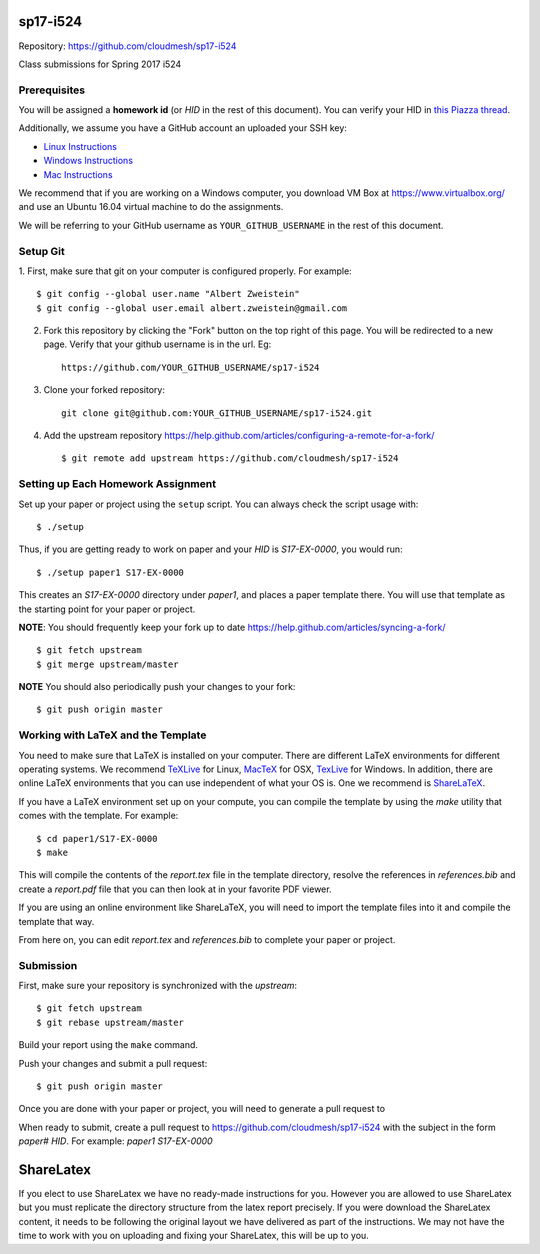 sp17-i524
----------

Repository: https://github.com/cloudmesh/sp17-i524

Class submissions for Spring 2017 i524

Prerequisites
~~~~~~~~~~~~~

You will be assigned a **homework id** (or `HID` in the rest of this document).
You can verify your HID in `this Piazza
thread <https://piazza.com/class/ix39m27czn5uw?cid=31>`_.

Additionally, we assume you have a GitHub account an uploaded your SSH key:

- `Linux Instructions <https://help.github.com/articles/adding-a-new-ssh-key-to-your-github-account/#platform-linux>`_
- `Windows Instructions <https://help.github.com/articles/adding-a-new-ssh-key-to-your-github-account/#platform-windows>`_
- `Mac Instructions <https://help.github.com/articles/adding-a-new-ssh-key-to-your-github-account/#platform-mac>`_

We recommend that if you are working on a Windows computer, you download VM Box at https://www.virtualbox.org/ and use an Ubuntu 16.04 virtual machine to do the assignments.

We will be referring to your GitHub username as ``YOUR_GITHUB_USERNAME`` in the rest of this document.

Setup Git
~~~~~~~~~

1. First, make sure that git on your computer is configured properly. For
example::

  $ git config --global user.name "Albert Zweistein"
  $ git config --global user.email albert.zweistein@gmail.com

   
2. Fork this repository by clicking the "Fork" button on the top right of this page.
   You will be redirected to a new page.
   Verify that your github username is in the url. Eg::
   
      https://github.com/YOUR_GITHUB_USERNAME/sp17-i524
   
3. Clone your forked repository::

    git clone git@github.com:YOUR_GITHUB_USERNAME/sp17-i524.git
   
4. Add the upstream repository https://help.github.com/articles/configuring-a-remote-for-a-fork/  ::

   $ git remote add upstream https://github.com/cloudmesh/sp17-i524
   

Setting up Each Homework Assignment
~~~~~~~~~~~~~~~~~~~~~~~~~~~~~~~~~~~

Set up your paper or project using the ``setup`` script. You can
always check the script usage with::

  $ ./setup
  
Thus, if you are getting ready to work on paper and your `HID` is
`S17-EX-0000`, you would run::

  $ ./setup paper1 S17-EX-0000

This creates an *S17-EX-0000* directory under *paper1*, and places a
paper template there. You will use that template as the starting point
for your paper or project.

**NOTE**: You should frequently keep your fork up to date https://help.github.com/articles/syncing-a-fork/  ::

   $ git fetch upstream
   $ git merge upstream/master
   
**NOTE** You should also periodically push your changes to your fork::
   
     $ git push origin master


Working with LaTeX and the Template
~~~~~~~~~~~~~~~~~~~~~~~~~~~~~~~~~~~~

You need to make sure that LaTeX is installed on your computer. There
are different LaTeX environments for different operating systems. We
recommend `TeXLive <http://www.tug.org/texlive>`_ for Linux, `MacTeX
<http://www.tug.org/mactex/>`_ for OSX, `TexLive
<http://www.tug.org/texlive>`_ for Windows. In addition, there are
online LaTeX environments that you can use independent of what your OS
is. One we recommend is `ShareLaTeX <https://www.sharelatex.com/>`_.

If you have a LaTeX environment set up on your compute, you can compile the template by using the *make* utility that comes with the template. For example::

  $ cd paper1/S17-EX-0000
  $ make

This will compile the contents of the *report.tex* file in the template directory, resolve the references in *references.bib* and create a *report.pdf* file that you can then look at in your favorite PDF viewer.

If you are using an online environment like ShareLaTeX, you will need to import the template files into it and compile the template that way.

From here on, you can edit *report.tex* and *references.bib* to complete your paper or project.


Submission
~~~~~~~~~~

First, make sure your repository is synchronized with the *upstream*::

  $ git fetch upstream
  $ git rebase upstream/master

Build your report using the ``make`` command.

Push your changes and submit a pull request::

  $ git push origin master

Once you are done with your paper or project, you will need to generate a pull request to 

When ready to submit, create a pull request to
https://github.com/cloudmesh/sp17-i524 with the subject in the form
`paper# HID`. For example: `paper1 S17-EX-0000`


ShareLatex
-----------

If you elect to use ShareLatex we have no ready-made instructions for you.
However you are allowed to use ShareLatex but you must replicate the directory structure from the latex report precisely.
If you were download the ShareLatex content, it needs to be following the original layout we have delivered as part of the instructions.
We may not have the time to work with you on uploading and fixing your ShareLatex, this will be up to you.

